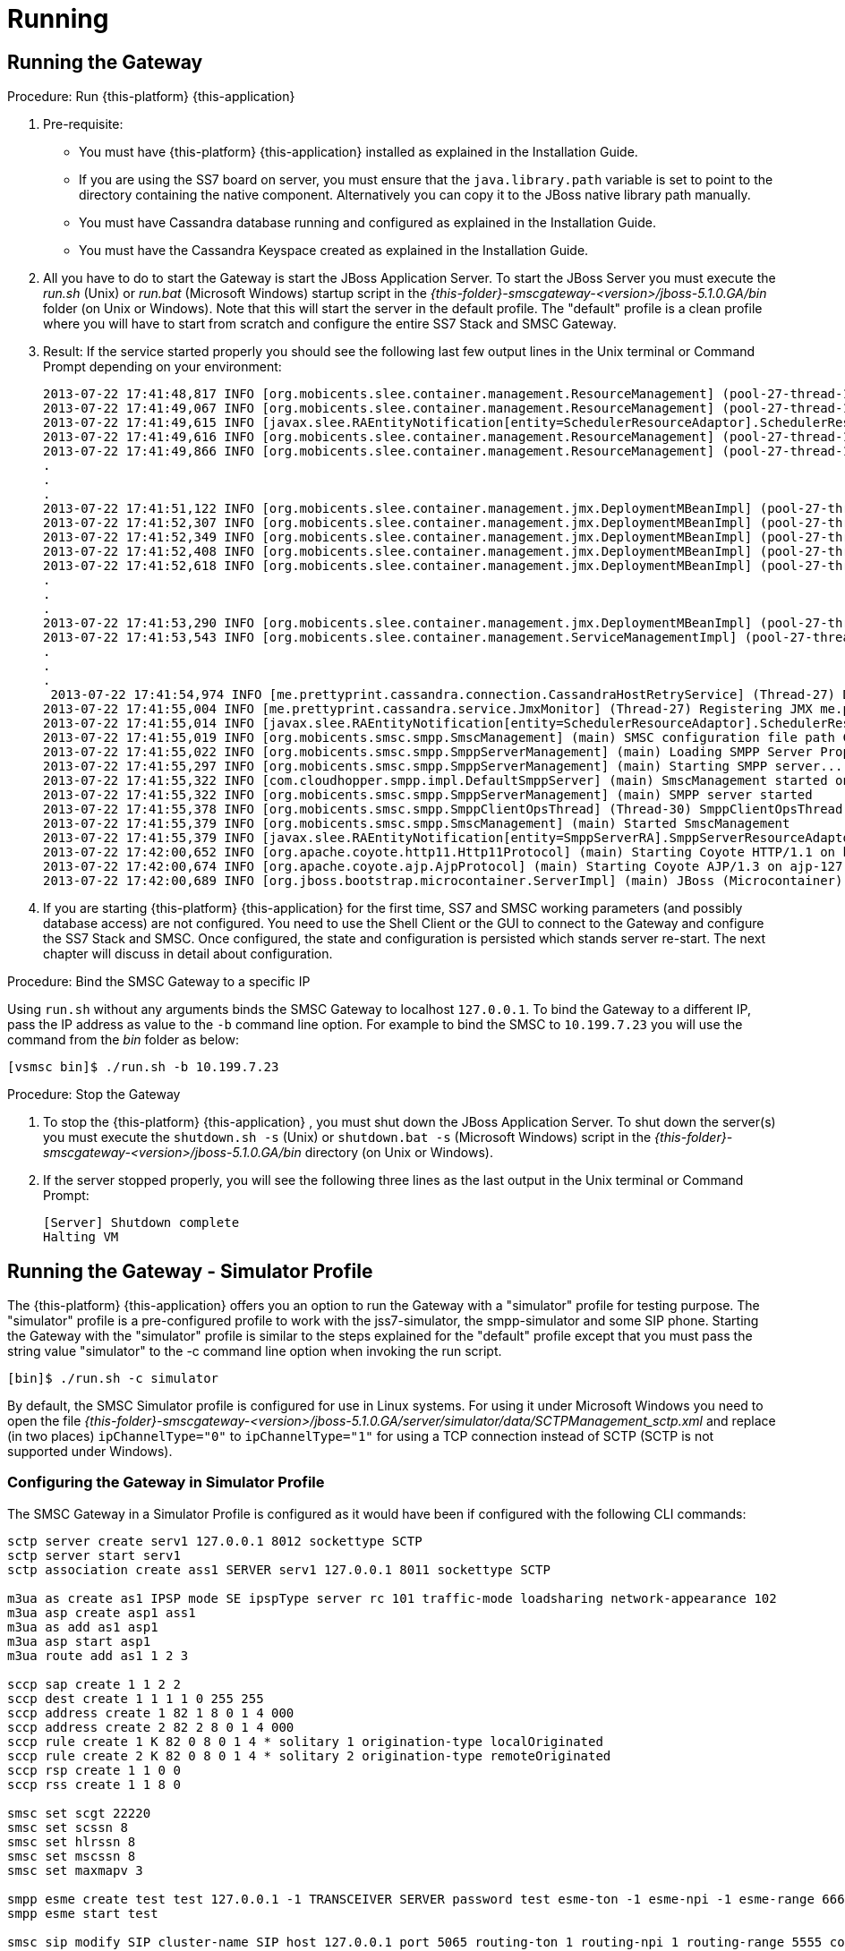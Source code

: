 = Running

== Running the Gateway

.Procedure: Run {this-platform} {this-application} 
. Pre-requisite: 
+
* You must have {this-platform} {this-application} installed as explained in the Installation Guide.
* If you are using the SS7 board on server, you must ensure that the `java.library.path` variable is set to point to the directory containing the native component.
  Alternatively you can copy it to the JBoss native library path manually.
* You must have Cassandra database running and configured as explained in the Installation Guide.
* You must have the Cassandra Keyspace created as explained in the Installation Guide.

. All you have to do to start the Gateway is start the JBoss Application Server.
  To start the JBoss Server you must execute the [path]_run.sh_ (Unix) or [path]_run.bat_ (Microsoft Windows) startup script in the [path]_{this-folder}-smscgateway-<version>/jboss-5.1.0.GA/bin_ folder (on Unix or Windows). Note that this will start the server in the default profile.
  The "default" profile is a clean profile where you will have to start from scratch and configure the entire SS7 Stack and SMSC Gateway. 
. Result: If the service started properly you should see the following last few output lines in the Unix terminal or Command Prompt depending on your environment: 
+
----

2013-07-22 17:41:48,817 INFO [org.mobicents.slee.container.management.ResourceManagement] (pool-27-thread-1) Created Resource Adaptor Entity SmppServerRA for ResourceAdaptorID[name=SMPPServerResourceAdaptor,vendor=org.mobicents,version=1.0] Config Properties: [] 
2013-07-22 17:41:49,067 INFO [org.mobicents.slee.container.management.ResourceManagement] (pool-27-thread-1) Activated RA Entity SmppServerRA 2013-07-22 17:41:49,317 INFO [org.mobicents.slee.container.management.ResourceManagement] (pool-27-thread-1) Bound link between RA Entity SmppServerRA and Name SmppServerRA 
2013-07-22 17:41:49,615 INFO [javax.slee.RAEntityNotification[entity=SchedulerResourceAdaptor].SchedulerResourceAdaptor] (pool-27-thread-1) Verify configuration in RA Entity SchedulerResourceAdaptor 
2013-07-22 17:41:49,616 INFO [org.mobicents.slee.container.management.ResourceManagement] (pool-27-thread-1) Created Resource Adaptor Entity SchedulerResourceAdaptor for ResourceAdaptorID[name=SchedulerResourceAdaptor,vendor=org.mobicents,version=1.0] Config Properties: [] 
2013-07-22 17:41:49,866 INFO [org.mobicents.slee.container.management.ResourceManagement] (pool-27-thread-1) Activated RA Entity SchedulerResourceAdaptor 
.
.
.
2013-07-22 17:41:51,122 INFO [org.mobicents.slee.container.management.jmx.DeploymentMBeanImpl] (pool-27-thread-1) Installing DeployableUnitID[url=file:/C:/JavaT/jboss/server/default/deploy/smsc-services-du-6.1.2-{this-folder}-SNAPSHOT.jar/] 
2013-07-22 17:41:52,307 INFO [org.mobicents.slee.container.management.jmx.DeploymentMBeanImpl] (pool-27-thread-1) Installed LibraryID[name=org.mobicents.smsc,vendor=smsc-library,version=1.0] 
2013-07-22 17:41:52,349 INFO [org.mobicents.slee.container.management.jmx.DeploymentMBeanImpl] (pool-27-thread-1) Installed SbbID[name=AlertSbb,vendor=org.mobicents,version=1.0] 
2013-07-22 17:41:52,408 INFO [org.mobicents.slee.container.management.jmx.DeploymentMBeanImpl] (pool-27-thread-1) Installed SbbID[name=RxSmppServerSbb,vendor=org.mobicents,version=1.0] 
2013-07-22 17:41:52,618 INFO [org.mobicents.slee.container.management.jmx.DeploymentMBeanImpl] (pool-27-thread-1) Installed SbbID[name=SriSbb,vendor=org.mobicents,version=1.0] 
.
.
.
2013-07-22 17:41:53,290 INFO [org.mobicents.slee.container.management.jmx.DeploymentMBeanImpl] (pool-27-thread-1) Installed DeployableUnitID[url=file:/C:/JavaT/jboss/server/default/deploy/smsc-services-du-6.1.2-{this-folder}-SNAPSHOT.jar/] 
2013-07-22 17:41:53,543 INFO [org.mobicents.slee.container.management.ServiceManagementImpl] (pool-27-thread-1) Activated ServiceID[name=MoService,vendor=org.mobicents,version=1.0] 
.
.
.
 2013-07-22 17:41:54,974 INFO [me.prettyprint.cassandra.connection.CassandraHostRetryService] (Thread-27) Downed Host Retry service started with queue size -1 and retry delay 10s 
2013-07-22 17:41:55,004 INFO [me.prettyprint.cassandra.service.JmxMonitor] (Thread-27) Registering JMX me.prettyprint.cassandra.service_RestCommSMSC:ServiceType=hector,MonitorType=hector 
2013-07-22 17:41:55,014 INFO [javax.slee.RAEntityNotification[entity=SchedulerResourceAdaptor].SchedulerResourceAdaptor] (Thread-27) Scheduler IS up, starting fetch tasks 
2013-07-22 17:41:55,019 INFO [org.mobicents.smsc.smpp.SmscManagement] (main) SMSC configuration file path C:\JavaT\jboss\server\default\data\SmscManagement_smsc.xml 
2013-07-22 17:41:55,022 INFO [org.mobicents.smsc.smpp.SmppServerManagement] (main) Loading SMPP Server Properties from C:\JavaT\jboss\server\default\data\SmscManagement_smppserver.xml 
2013-07-22 17:41:55,297 INFO [org.mobicents.smsc.smpp.SmppServerManagement] (main) Starting SMPP server... 
2013-07-22 17:41:55,322 INFO [com.cloudhopper.smpp.impl.DefaultSmppServer] (main) SmscManagement started on SMPP port [2776] 
2013-07-22 17:41:55,322 INFO [org.mobicents.smsc.smpp.SmppServerManagement] (main) SMPP server started 
2013-07-22 17:41:55,378 INFO [org.mobicents.smsc.smpp.SmppClientOpsThread] (Thread-30) SmppClientOpsThread started. 
2013-07-22 17:41:55,379 INFO [org.mobicents.smsc.smpp.SmscManagement] (main) Started SmscManagement 
2013-07-22 17:41:55,379 INFO [javax.slee.RAEntityNotification[entity=SmppServerRA].SmppServerResourceAdaptor] (main) Activated RA Entity SmppServerRA 
2013-07-22 17:42:00,652 INFO [org.apache.coyote.http11.Http11Protocol] (main) Starting Coyote HTTP/1.1 on http-127.0.0.1-8080 
2013-07-22 17:42:00,674 INFO [org.apache.coyote.ajp.AjpProtocol] (main) Starting Coyote AJP/1.3 on ajp-127.0.0.1-8009 
2013-07-22 17:42:00,689 INFO [org.jboss.bootstrap.microcontainer.ServerImpl] (main) JBoss (Microcontainer) [5.1.0.GA (build: SVNTag=JBoss_5_1_0_GA date=200905221634)] Started in 1m:45s:372ms
----		 
. If you are starting {this-platform} {this-application} for the first time, SS7 and SMSC working parameters (and possibly database access) are not configured.
  You need to use the Shell Client or the GUI to connect to the Gateway and configure the SS7 Stack and SMSC.
  Once configured, the state and configuration is persisted which stands server re-start.
  The next chapter will discuss in detail about configuration.

.Procedure: Bind the SMSC Gateway to a specific IP 
Using `run.sh` without any arguments binds the SMSC Gateway to localhost `127.0.0.1`.
To bind the Gateway to a different IP, pass the IP address as value to the `-b` command line option.
For example to bind the SMSC to `10.199.7.23` you will use the command from the [path]_bin_ folder as below: 
----

[vsmsc bin]$ ./run.sh -b 10.199.7.23
----				

.Procedure: Stop the Gateway
. To stop the {this-platform} {this-application} , you must shut down the JBoss Application Server.
  To shut down the server(s) you must execute the `shutdown.sh -s` (Unix) or  `shutdown.bat -s` (Microsoft Windows) script in the [path]_{this-folder}-smscgateway-<version>/jboss-5.1.0.GA/bin_  directory (on Unix or Windows).
. If the server stopped properly, you will see the following three lines as the  last output in the Unix terminal or Command Prompt: 
+
----
[Server] Shutdown complete
Halting VM
----

[[_running_the_gateway_simulator]]
== Running the Gateway - Simulator Profile

The {this-platform} {this-application} offers you an option to run the Gateway with a "simulator" profile for testing purpose.
The "simulator" profile is a pre-configured profile to work with the jss7-simulator, the smpp-simulator and some SIP phone.
Starting the Gateway with the "simulator" profile is similar to the steps explained for the "default" profile except that you must pass the string value "simulator" to the -c command line option when invoking the run script.
 
----

[bin]$ ./run.sh -c simulator
----


By default, the SMSC Simulator profile is configured for use in Linux systems.
For using it under Microsoft Windows you need to open the file [path]_{this-folder}-smscgateway-<version>/jboss-5.1.0.GA/server/simulator/data/SCTPManagement_sctp.xml_ and replace (in two places) `ipChannelType="0"` to `ipChannelType="1"` for using a TCP connection instead of SCTP (SCTP is not supported under Windows).  

[[_configuring_the_gateway_simulator_profile]]
=== Configuring the Gateway in Simulator Profile

The SMSC Gateway in a Simulator Profile is configured as it would have been if configured with the following CLI commands:

----


sctp server create serv1 127.0.0.1 8012 sockettype SCTP
sctp server start serv1
sctp association create ass1 SERVER serv1 127.0.0.1 8011 sockettype SCTP

m3ua as create as1 IPSP mode SE ipspType server rc 101 traffic-mode loadsharing network-appearance 102 
m3ua asp create asp1 ass1 
m3ua as add as1 asp1 
m3ua asp start asp1 
m3ua route add as1 1 2 3

sccp sap create 1 1 2 2 
sccp dest create 1 1 1 1 0 255 255 
sccp address create 1 82 1 8 0 1 4 000 
sccp address create 2 82 2 8 0 1 4 000 
sccp rule create 1 K 82 0 8 0 1 4 * solitary 1 origination-type localOriginated 
sccp rule create 2 K 82 0 8 0 1 4 * solitary 2 origination-type remoteOriginated 
sccp rsp create 1 1 0 0 
sccp rss create 1 1 8 0

smsc set scgt 22220 
smsc set scssn 8 
smsc set hlrssn 8 
smsc set mscssn 8 
smsc set maxmapv 3

smpp esme create test test 127.0.0.1 -1 TRANSCEIVER SERVER password test esme-ton -1 esme-npi -1 esme-range 6666 source-range 6666 routing-range 6666 charging-enabled false
smpp esme start test

smsc sip modify SIP cluster-name SIP host 127.0.0.1 port 5065 routing-ton 1 routing-npi 1 routing-range 5555 counters-enabled false charging-enabled false
----

[[_running_the_simulator_ss7]]
=== Running the jSS7 Simulator

If you are not familiar with the {this-platform} jss7 Simulator, you can find instructions about using the jss7-simulator in the {this-platform} jSS7 User Guide.
You will also find example test cases explained in detail in the jSS7 User Guide.

.Procedure: Running {this-platform} jSS7 Simulator
. Change the working directory to the bin folder in the Simulator's installation directory. 
+
----
[vinu@vinu-neha ~]$ cd {this-folder}-smsc-<version>/tools/{this-folder}-ss7-simulator/bin
----			
. Ensure that the [path]_run.sh_ start script is executable. 
+
----
bin$ chmod +x run.sh
----					 
. Execute the [path]_run.sh_. Bourne shell script with the command `./run.sh gui` or in the case of Windows `./run.bat gui`.
+
----
bin$ ./run.sh gui
----
This will launch the Simulator GUI Application. 
. When the GUI shows up, select "main" (default) as host name [or type "win" as host name under Windows] and press the 'Start' button.
  The Simulator is already pre-configured to connect to the SMSC Gateway (running in simulator profile). Press 'Run test' and again click on 'Start' in the next screen.
  The Simulator will connect to SMSC (via m3ua protocol). 
. The Low level part is configured to SCTP (not TCP) protocol and hence you can test the SMSC in a Linux environment.
  To test under Windows OS, you must change the SS7 simulator settings to TCP.
  The SS7 Simulator will play both HLR and MSC roles and respond to `SendRoutingInfo` and `ForwardSM` requests from SMSC gateways.
. You can configure the `SMS_TEST_CLIENT` testing task to play with different modes including return error responses to SMSC and bulk mode without adding information for any event to an application form.
  You can also play with different data coding schemes and MAP protocol versions. 

[[_running_the_simulator_smpp]]
=== Running the SMPP Simulator

.Procedure: Running SMPP Simulator
. Change the working directory to the bin folder for the SMPP Simulator. 
+
----
[vinu@vinu-neha ~]$ cd {this-folder}-smsc-<version>/tools/{this-folder}-smpp-simulator/bin
----			
. Ensure that the [path]_run.sh_ start script is executable. 
+
----
bin$ chmod +x run.sh
----					 
. Execute the [path]_run.sh_. Bourne shell script with the command `./run.sh` or in the case of Windows `./run.bat`.
+
----
bin$ ./run.sh
----
This will launch the SMPP Simulator GUI Application. 
. The SMPP Simulator default settings fit to connect to the SMSC Gateway (running in simulator profile). You can in this case just press 'Run test' and then press on 'Start Session' to connect to the SMSC Gateway. 
. Using the button 'Configuring data for message submitting', you can configure different sending modes, data coding schemas, origination and destination addresses.
  See chapter <<_smpp_simulator>> to understand more of SMPP simulator usage.
. When the SMSC Gateway is running in a "simulator" profile it works with SMPP as ESME with the address "6666" (TON=1, NPI=1). So all messages with the destination address "6666" (TON=1, NPI=1) will be routed to SMPP Simulator.
  All other messages will be routed to SS7 Simulator (except messages for "5555" address that will be routed to SIP). 
+
With the SMPP Simulator you can also simulate a bulk message delivery to {this-application} .
This may be random bulk messages and bulk messages obtained from a pcap file. 


[[_running_the_simulator_hlr]]
=== Running the HLR Simulator

You can use the Command line HLR Simulator for load testing the {this-application} .
{this-folder}-hlr-simulator is pre-configured to integrate with SMSC run in simulator profile.
The HLR Simulator receives the MAP SRI request from SMSC and returns response with random VLR and IMSI.
SMSC will then forward `MT_Forward_SM` request to HLR.
For every 7th `MT_Forward_SM` request, the HLR Simulator will return an `AbsentSubscriber` error. 

For every 400 messages processed by the HLR Simulator, it shows the below message (time in milli seconds) 
----

				Received 400 MAP Dialog requests in 1000
----				 

.Procedure: Running HLR Simulator
. Change the working directory to the bin folder for the HLR Simulator. 
+
----
[vinu@vinu-neha ~]$ cd {this-folder}-smsc-<version>/tools/{this-folder}-hlr-simulator/bin
----			
. Ensure that the [path]_run.sh_ start script is executable. 
+
----
bin$ chmod +x run.sh
----					 
. Execute the [path]_run.sh_							 
+
----
bin$ ./run.sh
----
This will launch the HLR Simulator ready for processing SRI and MT_Forward_SM requests 
. The HLR Simulator is already pre-configured to connect to the SMSC Gateway (running in simulator profile). 

Additional configuring of the HLR Simulator is possible only by manually updating the configuration files in the [path]_{this-folder}-hlr-simulator/data_ folder.
For example, in order to run the HLR Simulator in Microsoft Windows you need to update the file [path]_SCTPManagement_sctp.xml_ and set the parameter `ipChannelType` to "1". 

[[_running_the_simulator_smpp_load]]
=== Running the SMPP Load tool

The smpp-load tool is a Command line simulator to generate SMPP load.
You must have `ant` installed to be able to run this tool.
The smpp-load tool can be started as a SMPP Server accepting in-coming connection (BIND) from {this-platform}  {this-application}  or can be started as a SMPP Client to send BIND to {this-platform}  {this-application} .
You can modify the configuration parameters in the [path]_build.xml_ to define how many SMPP connections should be initiated, what kind of load should be generated, etc. 

.Procedure: Running SMPP Load Tool
. Change the working directory to the bin folder for the SMPP Load Tool. 
+
----
[vinu@vinu-neha ~]$ cd {this-folder}-smsc-<version>/tools/{this-folder}-smpp-simulator/bin
----			
. Execute the `ant client` command to start the SMPP load tool as a client or execute the `ant server` command to start the SMPP load tool as a SMPP Server.
+
----
ant client
----
+
This will launch the SMPP load tool as a SMPP Client. 
+
----
ant server
----
+
This will launch the SMPP load tool as a SMPP Server.
. The SMPP load client is already pre-configured to connect to the {this-platform} {this-application} (running in simulator profile). 

[[_sip_phone]]
=== Running Jitsi or Linphone SIP phones

In order to test SMSC features for interconnection with SIP servers, you can use Jisti or Linphone SIP phones that can play the role of a SIP server. 

.Procedure: Configure Jitsi
. Download Jisti from the http://www.jitsi.org/[website] and run it. 
. Create a registrarless account (do not provide password, registrar and proxy address), enable PRESENSE (SIMPLE) at the forth tab for this account (Advanced). Identifier of this account must be "5555" because SMSC is configured to route all messages for subscriber "5555" to SIP. 
. In the menu, go to Tools -> Options -> Security -> Chat, and enable all three options at the end. 
. Then go to Tools -> Options -> Advanced -> SIP and define SIP port as "5065" (SMSC is configured for sending outgoing SIP messages to this port). 
. In the menu, go to File -> Add contact and add a new contact with definition to which subscriber you will send messages to.
SMSC is configured such that all messages for "6666" will be routed to ESME (SMPP simulator) and others (except "5555" that is for SIP) to GSM network (to SS7 Simulator). Therefore you can add two new contacts as below: 
+
* for SS7 Simulator: "sip:1111@127.0.0.1:5060"
* for SMPP Simulator: "sip:6666@127.0.0.1:5060"
+
The SMSC listens to 5060 port for incoming SIP messages.
For addressing to/from the SS7 Simulator, the address "1111" will be used. 

.Procedure: Configure Linphone
. Download Linphone from the http://www.linphone.org/[website] and run it. 
. Go to Parameters -> Network settings -> Network protocols and ports -> SIP UDP port and set the port to 5066. 
. Add a contact with SIP address: "sip:6666@127.0.0.1:5060" for message exchange with SMPP simulator. 
. Add a contact with SIP address: "sip:1111@127.0.0.1:5060" for message exchange with SS7 simulator. 

Now you can run the following tests: 

. For testing sending messages from a SIP phone you can use the feature "Send message" to a concrete contact, type a message text and send.
  After about 1 minute you will receive the message on the SS7 Simulator or the SIP Simulator. 
. For testing sending messages to the SIP phone you just need to send a message from the SS7 Simulator or SMPP Simulator to the address "5555". You must put the originating address as "1111" for SS7 Simulator and "6666" for SMPP Simulator. 


[[_running_shell]]
== Running the Shell

You must start the Shell client and connect to the managed instance prior to executing commands to configure the Gateway.
Shell can be started by issuing the following command from [path]_{this-folder}-smscgateway-<version>/jboss-5.1.0.GA/bin_ directory: 

[source]
----
[$] ./ss7-cli.sh
----

Once console starts, it will print following information and await further commands:

----

version=2.0.0-SNAPSHOT,name=mobicents CLI,prefix=mobicents,vendor=TeleStax
mobicents>
----

Before issuing further commands you must connect to a managed instance.
For more details on connecting to an instance and for a list of all supported commands and details on configuring the SS7 stack refer to the {this-platform} SS7 Stack User Guide.
 

[[_using_gui]]
== Running the Graphical User Interface

Open a Web Browser and navigate to http://IP:8080/mobicents-management/ (where IP is the IP Address to which the SMSC is bound to). This will launch the {this-platform} GUI Management Console which is horizontally segregated into multiple tabs, one tab for each product in the {this-platform} Suite.
You will notice that only the tabs of products whose binaries are installed already will be shown enabled and active in the GUI.
If you have successfully installed the {this-platform} {this-application} you will find the tabs for JAIN-SLEE, JMX, SS7 and SMSC GW active and enabled.
For more details on using the GUI for SS7 or JAIN-SLEE please refer to their respective user guides.
This document only provides instructions for using the GUI to configure the SMSC Gateway. 

Switch to the SMSC GW tab and you will find that the window will look similar to the figure below.
The GUI is divided into three sections: 

* A left panel listing the management and monitoring units (Server Settings, SMPP Server, ESMEs, SIPs, MAP Version Cache, DB Routing Rules). You can click on any of these to select and navigate to the specific management unit.
* A main panel displaying the currently selected management unit. The main view is categorized into multiple tabs to manage different aspects of the selected layer.
* A bottom panel displaying the log data.
  You can clear the log anytime by clicking on the trash icon at the top right corner of this panel.
  You can also minimize or maximize this panel to suit your needs.	

.GUI - {this-platform} {this-application} 
image::images/GUI-SMSC-GW-main.png[]


[[_connect_gui]]
=== Connect to a new Instance

You can connect to a new instance by entering the IP:Port values and the login credentials in the top left corner of the GUI.
However please note that this feature is not available in this release but will be fully functional in the next release.
 

[[_gui_security]]
=== Authentication

{this-platform} {this-application} GUI Management Security is based on the JBoss Security Framework.
To read more on JBoss Security Framework refer JBoss Installation Guide http://docs.jboss.org/jbossas/docs/Installation_And_Getting_Started_Guide/5/html_single/index.html#Basic_Configuration_Issues-Security_Service[here]			

NOTE: Deafult user-id and password for GUI Management Console is admin and admin.
You can change the user-id and password in files [path]_jmx-console-roles.properties_ and [path]_jmx-console-users.properties_  located at [path]_{this-folder}-smscgateway-<version>/jboss-5.1.0.GA/server/<profile>/conf/props/_				
